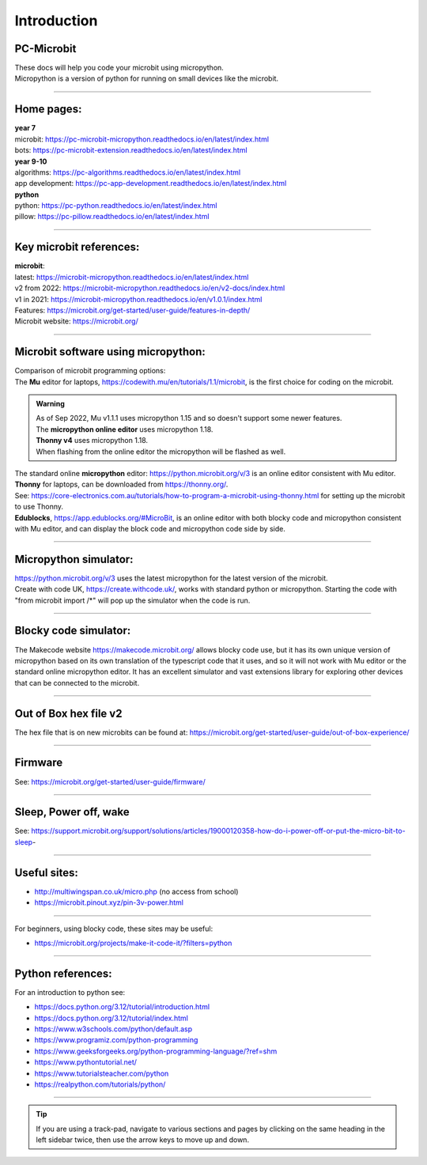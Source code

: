 ====================================================
Introduction
====================================================

PC-Microbit
----------------------------------------

| These docs will help you code your microbit using micropython.
| Micropython is a version of python for running on small devices like the microbit.

.. image:: images/microbit_happy.png
    :scale: 30 %

----

Home pages:
---------------------

| **year 7**
| microbit: https://pc-microbit-micropython.readthedocs.io/en/latest/index.html
| bots: https://pc-microbit-extension.readthedocs.io/en/latest/index.html

| **year 9-10**
| algorithms: https://pc-algorithms.readthedocs.io/en/latest/index.html
| app development: https://pc-app-development.readthedocs.io/en/latest/index.html

| **python**
| python: https://pc-python.readthedocs.io/en/latest/index.html
| pillow: https://pc-pillow.readthedocs.io/en/latest/index.html

----

Key microbit references:
--------------------------

| **microbit**:
| latest:  https://microbit-micropython.readthedocs.io/en/latest/index.html
| v2 from 2022: https://microbit-micropython.readthedocs.io/en/v2-docs/index.html
| v1 in 2021: https://microbit-micropython.readthedocs.io/en/v1.0.1/index.html
| Features: https://microbit.org/get-started/user-guide/features-in-depth/
| Microbit website: https://microbit.org/

----

Microbit software using micropython:
------------------------------------------

| Comparison of microbit programming options:

| The **Mu** editor for laptops, https://codewith.mu/en/tutorials/1.1/microbit, is the first choice for coding on the microbit.

.. admonition:: Warning

    | As of Sep 2022, Mu v1.1.1 uses micropython 1.15 and so doesn't support some newer features.
    | The **micropython online editor** uses micropython 1.18.
    | **Thonny v4** uses micropython 1.18.
    | When flashing from the online editor the micropython will be flashed as well.

| The standard online **micropython** editor: https://python.microbit.org/v/3 is an online editor consistent with Mu editor.

| **Thonny** for laptops, can be downloaded from https://thonny.org/.
| See: https://core-electronics.com.au/tutorials/how-to-program-a-microbit-using-thonny.html for setting up the microbit to use Thonny.

.. image:: images/thonny_install_micropython.jpg
    :scale: 50 %


| **Edublocks**, https://app.edublocks.org/#MicroBit, is an online editor with both blocky code and micropython consistent with Mu editor, and can display the block code and micropython code side by side.


----

Micropython simulator:
----------------------------------------

| https://python.microbit.org/v/3 uses the latest micropython for the latest version of the microbit.


| Create with code UK, https://create.withcode.uk/, works with standard python or micropython. Starting the code with "from microbit import /*" will pop up the simulator when the code is run.

----

Blocky code simulator:
----------------------------------------

The Makecode website https://makecode.microbit.org/ allows blocky code use, but it has its own unique version of micropython based on its own translation of the typescript code that it uses, and so it will not work with Mu editor or the standard online micropython editor. It has an excellent simulator and vast extensions library for exploring other devices that can be connected to the microbit.

----

Out of Box hex file v2
--------------------------

The hex file that is on new microbits can be found at: https://microbit.org/get-started/user-guide/out-of-box-experience/

----

Firmware
------------

See: https://microbit.org/get-started/user-guide/firmware/

----

Sleep, Power off, wake
-----------------------

See: https://support.microbit.org/support/solutions/articles/19000120358-how-do-i-power-off-or-put-the-micro-bit-to-sleep-

----

Useful sites:
------------------

* http://multiwingspan.co.uk/micro.php (no access from school)
* https://microbit.pinout.xyz/pin-3v-power.html

----

For beginners, using blocky code, these sites may be useful:

* https://microbit.org/projects/make-it-code-it/?filters=python

----

Python references:
------------------

For an introduction to python see:

* https://docs.python.org/3.12/tutorial/introduction.html
* https://docs.python.org/3.12/tutorial/index.html
* https://www.w3schools.com/python/default.asp
* https://www.programiz.com/python-programming
* https://www.geeksforgeeks.org/python-programming-language/?ref=shm
* https://www.pythontutorial.net/
* https://www.tutorialsteacher.com/python
* https://realpython.com/tutorials/python/

----

.. admonition:: Tip
    
    If you are using a track-pad, navigate to various sections and pages by clicking on the same heading in the left sidebar twice, then use the arrow keys to move up and down.

    